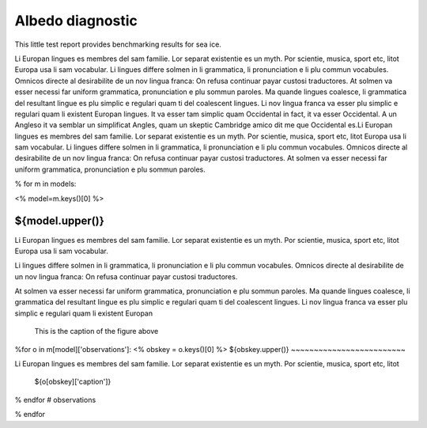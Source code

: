 Albedo diagnostic
==================

This little test report provides benchmarking results for sea ice.

Li Europan lingues es membres del sam familie. Lor separat existentie es un myth. Por scientie, musica, sport etc, litot Europa usa li sam vocabular. Li lingues differe solmen in li grammatica, li pronunciation e li plu commun vocabules. Omnicos directe al desirabilite de un nov lingua franca: On refusa continuar payar custosi traductores. At solmen va esser necessi far uniform grammatica, pronunciation e plu sommun paroles. Ma quande lingues coalesce, li grammatica del resultant lingue es plu simplic e regulari quam ti del coalescent lingues. Li nov lingua franca va esser plu simplic e regulari quam li existent Europan lingues. It va esser tam simplic quam Occidental in fact, it va esser Occidental. A un Angleso it va semblar un simplificat Angles, quam un skeptic Cambridge amico dit me que Occidental es.Li Europan lingues es membres del sam familie. Lor separat existentie es un myth. Por scientie, musica, sport etc, litot Europa usa li sam vocabular. Li lingues differe solmen in li grammatica, li pronunciation e li plu commun vocabules. Omnicos directe al desirabilite de un nov lingua franca: On refusa continuar payar custosi traductores. At solmen va esser necessi far uniform grammatica, pronunciation e plu sommun paroles.


% for m in models:

<%
model=m.keys()[0]
%>

${model.upper()}
----------------

Li Europan lingues es membres del sam familie. Lor separat existentie es un myth. Por scientie, musica, sport etc, litot Europa usa li sam vocabular.

Li lingues differe solmen in li grammatica, li pronunciation e li plu commun vocabules. Omnicos directe al desirabilite de un nov lingua franca: On refusa continuar payar custosi traductores.

At solmen va esser necessi far uniform grammatica, pronunciation e plu sommun paroles. Ma quande lingues coalesce, li grammatica del resultant lingue es plu simplic e regulari quam ti del coalescent lingues. Li nov lingua franca va esser plu simplic e regulari quam li existent Europan


.. figure:: ${m[model]['graphic1']}
   :scale: 50 %

   This is the caption of the figure above


%for o in m[model]['observations']:
<%
obskey = o.keys()[0]
%>
${obskey.upper()}
~~~~~~~~~~~~~~~~~~~~~~~~~

Li Europan lingues es membres del sam familie. Lor separat existentie es un myth. Por scientie, musica, sport etc, litot

.. figure:: ${o[obskey]['file']}
   :scale: 50 %

   ${o[obskey]['caption']}



% endfor # observations


% endfor
